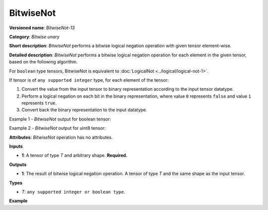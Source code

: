 BitwiseNot
==========


.. meta::
  :description: Learn about BitwiseNot-13 - an element-wise, bitwise negation operation, which can be performed on a single input tensor.

**Versioned name**: *BitwiseNot-13*

**Category**: *Bitwise unary*

**Short description**: *BitwiseNot* performs a bitwise logical negation operation with given tensor element-wise.

**Detailed description**: *BitwiseNot* performs a bitwise logical negation operation for each element in the given tensor, based on the following algorithm.

For ``boolean`` type tensors, BitwiseNot is equivalent to :doc:`LogicalNot <../logical/logical-not-1>`.

If tensor is of ``any supported integer`` type, for each element of the tensor:

1.  Convert the value from the input tensor to binary representation according to the input tensor datatype.
2.  Perform a logical negation on each bit in the binary representation, where value ``0`` represents ``false`` and value ``1`` represents ``true``.
3.  Convert back the binary representation to the input datatype.

Example 1 - *BitwiseNot* output for boolean tensor:

.. code-block:: py
    :force:

    # For given boolean input:
    input = [True, False]
    # Perform logical negation operation same as in LogicalNot operator:
    output = [False, True]

Example 2 - *BitwiseNot* output for uint8 tensor:

.. code-block:: py
    :force:

    # For given uint8 input:
    input = [1, 3]
    # Create a binary representation of uint8:
    # [00000001, 00000011]
    # Perform bitwise negation:
    # [11111110, 11111100]
    # Convert back binary values to uint8:
    output = [254, 252]

**Attributes**: *BitwiseNot* operation has no attributes.

**Inputs**

* **1**: A tensor of type *T* and arbitrary shape. **Required.**

**Outputs**

* **1**: The result of bitwise logical negation operation. A tensor of type *T* and the same shape as the input tensor.

**Types**

* *T*: ``any supported integer or boolean type``.

**Example**

.. code-block:: xml
    :force:

    <layer ... type="BitwiseNot">
        <input>
            <port id="0">
                <dim>256</dim>
                <dim>56</dim>
            </port>
        </input>
        <output>
            <port id="1">
                <dim>256</dim>
                <dim>56</dim>
            </port>
        </output>
    </layer>



